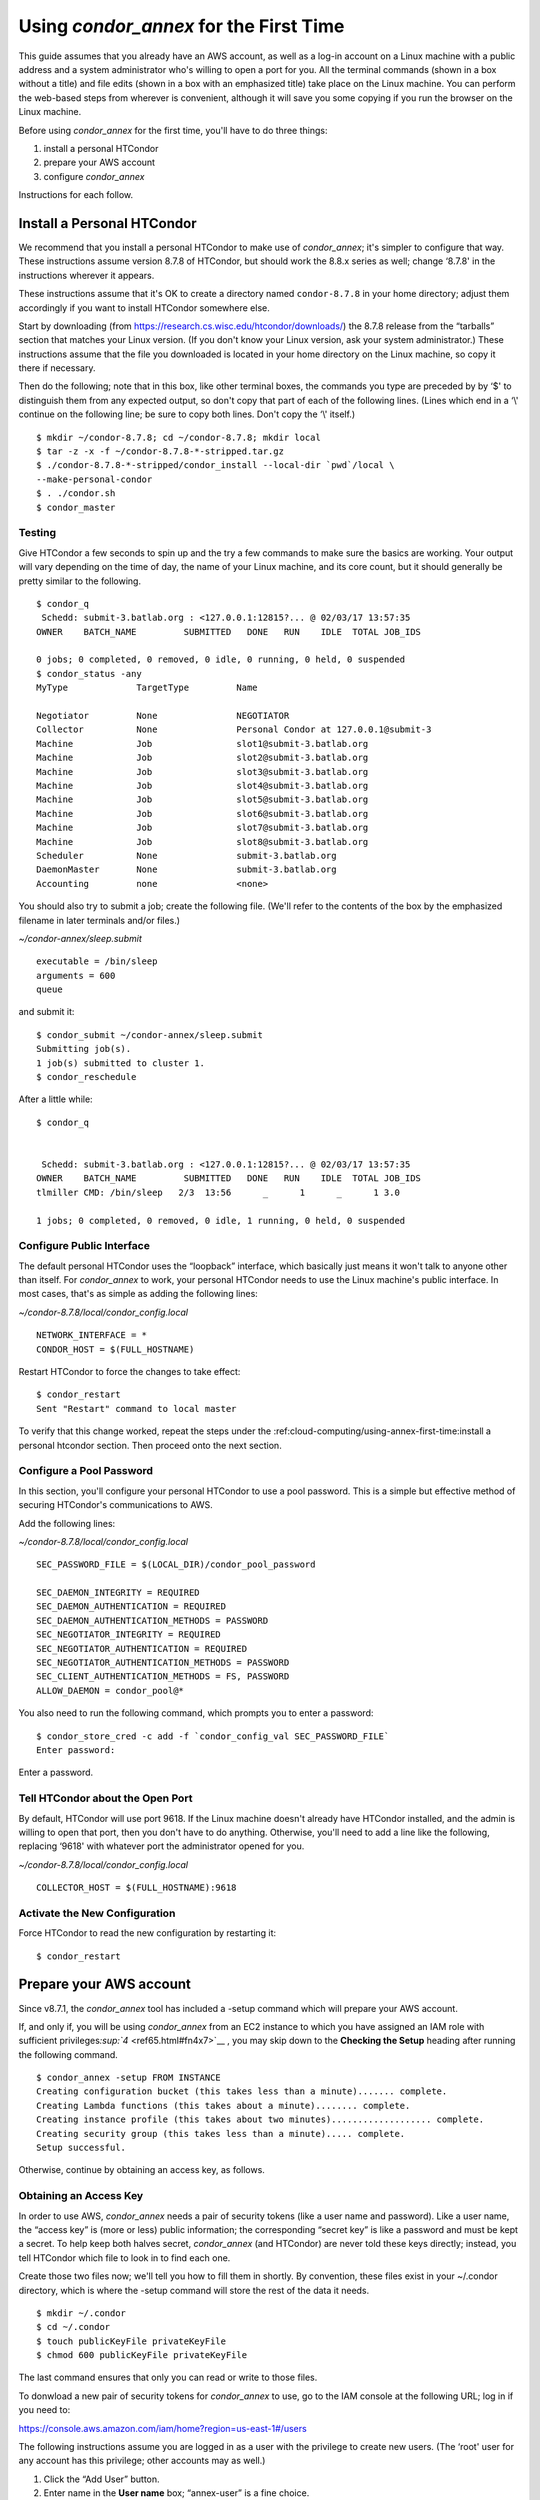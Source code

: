 Using *condor_annex* for the First Time
=======================================

This guide assumes that you already have an AWS account, as well as a
log-in account on a Linux machine with a public address and a system
administrator who's willing to open a port for you. All the terminal
commands (shown in a box without a title) and file edits (shown in a box
with an emphasized title) take place on the Linux machine. You can
perform the web-based steps from wherever is convenient, although it
will save you some copying if you run the browser on the Linux machine.

Before using *condor_annex* for the first time, you'll have to do three
things:

#. install a personal HTCondor
#. prepare your AWS account
#. configure *condor_annex*

Instructions for each follow.

Install a Personal HTCondor
---------------------------

We recommend that you install a personal HTCondor to make use of
*condor_annex*; it's simpler to configure that way. These instructions
assume version 8.7.8 of HTCondor, but should work the 8.8.x series as
well; change ‘8.7.8' in the instructions wherever it appears.

These instructions assume that it's OK to create a directory named
``condor-8.7.8`` in your home directory; adjust them accordingly if you
want to install HTCondor somewhere else.

Start by downloading (from
`https://research.cs.wisc.edu/htcondor/downloads/ <https://research.cs.wisc.edu/htcondor/downloads/>`__)
the 8.7.8 release from the “tarballs” section that matches your Linux
version. (If you don't know your Linux version, ask your system
administrator.) These instructions assume that the file you downloaded
is located in your home directory on the Linux machine, so copy it there
if necessary.

Then do the following; note that in this box, like other terminal boxes,
the commands you type are preceded by by ‘$' to distinguish them from
any expected output, so don't copy that part of each of the following
lines. (Lines which end in a ‘\\' continue on the following line; be
sure to copy both lines. Don't copy the ‘\\' itself.)

::

    $ mkdir ~/condor-8.7.8; cd ~/condor-8.7.8; mkdir local 
    $ tar -z -x -f ~/condor-8.7.8-*-stripped.tar.gz 
    $ ./condor-8.7.8-*-stripped/condor_install --local-dir `pwd`/local \
    --make-personal-condor 
    $ . ./condor.sh 
    $ condor_master 

Testing
'''''''

Give HTCondor a few seconds to spin up and the try a few commands to
make sure the basics are working. Your output will vary depending on the
time of day, the name of your Linux machine, and its core count, but it
should generally be pretty similar to the following.

::

    $ condor_q 
     Schedd: submit-3.batlab.org : <127.0.0.1:12815?... @ 02/03/17 13:57:35 
    OWNER    BATCH_NAME         SUBMITTED   DONE   RUN    IDLE  TOTAL JOB_IDS 

    0 jobs; 0 completed, 0 removed, 0 idle, 0 running, 0 held, 0 suspended 
    $ condor_status -any 
    MyType             TargetType         Name 

    Negotiator         None               NEGOTIATOR 
    Collector          None               Personal Condor at 127.0.0.1@submit-3 
    Machine            Job                slot1@submit-3.batlab.org 
    Machine            Job                slot2@submit-3.batlab.org 
    Machine            Job                slot3@submit-3.batlab.org 
    Machine            Job                slot4@submit-3.batlab.org 
    Machine            Job                slot5@submit-3.batlab.org 
    Machine            Job                slot6@submit-3.batlab.org 
    Machine            Job                slot7@submit-3.batlab.org 
    Machine            Job                slot8@submit-3.batlab.org 
    Scheduler          None               submit-3.batlab.org 
    DaemonMaster       None               submit-3.batlab.org 
    Accounting         none               <none> 

You should also try to submit a job; create the following file. (We'll
refer to the contents of the box by the emphasized filename in later
terminals and/or files.)

*~/condor-annex/sleep.submit*

::

    executable = /bin/sleep 
    arguments = 600 
    queue 

and submit it:

::

    $ condor_submit ~/condor-annex/sleep.submit 
    Submitting job(s). 
    1 job(s) submitted to cluster 1. 
    $ condor_reschedule 

After a little while:

::

    $ condor_q 


     Schedd: submit-3.batlab.org : <127.0.0.1:12815?... @ 02/03/17 13:57:35 
    OWNER    BATCH_NAME         SUBMITTED   DONE   RUN    IDLE  TOTAL JOB_IDS 
    tlmiller CMD: /bin/sleep   2/3  13:56      _      1      _      1 3.0 

    1 jobs; 0 completed, 0 removed, 0 idle, 1 running, 0 held, 0 suspended 

Configure Public Interface
''''''''''''''''''''''''''

The default personal HTCondor uses the “loopback” interface, which
basically just means it won't talk to anyone other than itself. For
*condor_annex* to work, your personal HTCondor needs to use the Linux
machine's public interface. In most cases, that's as simple as adding
the following lines:

*~/condor-8.7.8/local/condor_config.local*

::

    NETWORK_INTERFACE = * 
    CONDOR_HOST = $(FULL_HOSTNAME) 

Restart HTCondor to force the changes to take effect:

::

    $ condor_restart 
    Sent "Restart" command to local master 

To verify that this change worked, repeat the steps under the
:ref:cloud-computing/using-annex-first-time:install a personal htcondor
section. Then proceed onto the next section.

Configure a Pool Password
'''''''''''''''''''''''''

In this section, you'll configure your personal HTCondor to use a pool
password. This is a simple but effective method of securing HTCondor's
communications to AWS.

Add the following lines:

*~/condor-8.7.8/local/condor_config.local*

::

    SEC_PASSWORD_FILE = $(LOCAL_DIR)/condor_pool_password

    SEC_DAEMON_INTEGRITY = REQUIRED 
    SEC_DAEMON_AUTHENTICATION = REQUIRED 
    SEC_DAEMON_AUTHENTICATION_METHODS = PASSWORD 
    SEC_NEGOTIATOR_INTEGRITY = REQUIRED 
    SEC_NEGOTIATOR_AUTHENTICATION = REQUIRED 
    SEC_NEGOTIATOR_AUTHENTICATION_METHODS = PASSWORD 
    SEC_CLIENT_AUTHENTICATION_METHODS = FS, PASSWORD 
    ALLOW_DAEMON = condor_pool@* 

You also need to run the following command, which prompts you to enter a
password:

::

    $ condor_store_cred -c add -f `condor_config_val SEC_PASSWORD_FILE` 
    Enter password: 

Enter a password.

Tell HTCondor about the Open Port
'''''''''''''''''''''''''''''''''

By default, HTCondor will use port 9618. If the Linux machine doesn't
already have HTCondor installed, and the admin is willing to open that
port, then you don't have to do anything. Otherwise, you'll need to add
a line like the following, replacing ‘9618' with whatever port the
administrator opened for you.

*~/condor-8.7.8/local/condor_config.local*

::

    COLLECTOR_HOST = $(FULL_HOSTNAME):9618

Activate the New Configuration
''''''''''''''''''''''''''''''

Force HTCondor to read the new configuration by restarting it:

::

    $ condor_restart 

Prepare your AWS account
------------------------

Since v8.7.1, the *condor_annex* tool has included a -setup command
which will prepare your AWS account.

If, and only if, you will be using *condor_annex* from an EC2 instance
to which you have assigned an IAM role with sufficient
privileges\ `:sup:`4` <ref65.html#fn4x7>`__ , you may skip down to the
**Checking the Setup** heading after running the following command.

::

    $ condor_annex -setup FROM INSTANCE 
    Creating configuration bucket (this takes less than a minute)....... complete. 
    Creating Lambda functions (this takes about a minute)........ complete. 
    Creating instance profile (this takes about two minutes)................... complete. 
    Creating security group (this takes less than a minute)..... complete. 
    Setup successful. 

Otherwise, continue by obtaining an access key, as follows.

Obtaining an Access Key
'''''''''''''''''''''''

In order to use AWS, *condor_annex* needs a pair of security tokens
(like a user name and password). Like a user name, the “access key” is
(more or less) public information; the corresponding “secret key” is
like a password and must be kept a secret. To help keep both halves
secret, *condor_annex* (and HTCondor) are never told these keys
directly; instead, you tell HTCondor which file to look in to find each
one.

Create those two files now; we'll tell you how to fill them in shortly.
By convention, these files exist in your ~/.condor directory, which is
where the -setup command will store the rest of the data it needs.

::

    $ mkdir ~/.condor 
    $ cd ~/.condor 
    $ touch publicKeyFile privateKeyFile 
    $ chmod 600 publicKeyFile privateKeyFile 

The last command ensures that only you can read or write to those files.

To donwload a new pair of security tokens for *condor_annex* to use,
go to the IAM console at the following URL; log in if you need to:

`https://console.aws.amazon.com/iam/home?region=us-east-1#/users <https://console.aws.amazon.com/iam/home?region=us-east-1#/users>`__

The following instructions assume you are logged in as a user with the
privilege to create new users. (The ‘root' user for any account has this
privilege; other accounts may as well.)

#. Click the “Add User” button.
#. Enter name in the **User name** box; “annex-user” is a fine choice.
#. Click the check box labelled “Programmatic access”.
#. Click the button labelled “Next: Permissions”.
#. Select “Attach existing policies directly”.
#. Type “AdministratorAccess” in the box labelled “Filter”.
#. Click the check box on the single line that will appear below
   (labelled “AdministratorAccess”).
#. Click the “Next: review” button (you may need to scroll down).
#. Click the “Create user” button.
#. From the line labelled “annex-user”, copy the value in the column
   labelled “Access key ID” to the file publicKeyFile.
#. On the line labelled “annex-user”, click the “Show” link in the
   column labelled “Secret access key”; copy the revealed value to the
   file privateKeyFile.
#. Hit the “Close” button.

The ‘annex-user' now has full privileges to your account.

Configure *condor_annex*
------------------------

The following command will setup your AWS account. It will create a
number of persistent components, none of which will cost you anything to
keep around. These components can take quite some time to create;
*condor_annex* checks each for completion every ten seconds and prints
an additional dot (past the first three) when it does so, to let you
know that everything's still working.

::

    $ condor_annex -setup 
    Creating configuration bucket (this takes less than a minute)....... complete. 
    Creating Lambda functions (this takes about a minute)........ complete. 
    Creating instance profile (this takes about two minutes)................... complete. 
    Creating security group (this takes less than a minute)..... complete. 
    Setup successful. 

Checking the Setup
''''''''''''''''''

You can verify at this point (or any later time) that the setup
procedure completed successfully by running the following command.

::

    $ condor_annex -check-setup 
    Checking for configuration bucket... OK. 
    Checking for Lambda functions... OK. 
    Checking for instance profile... OK. 
    Checking for security group... OK. 

You're ready to run *condor_annex*!

Undoing the Setup Command
'''''''''''''''''''''''''

There is not as yet a way to undo the setup command automatically, but
it won't cost you anything extra to leave your account setup for
*condor_annex* indefinitely. If, however, you want to be tidy, you may
delete the components setup created by going to the CloudFormation
console at the following URL and deleting the entries whose names begin
with ‘HTCondorAnnex-':

`https://console.aws.amazon.com/cloudformation/home?region=us-east-1#/stacks?filter=active <https://console.aws.amazon.com/cloudformation/home?region=us-east-1#/stacks?filter=active>`__

The setup procedure also creates an SSH key pair which may be useful
for debugging; the private key was stored in
~/.condor/HTCondorAnnex-KeyPair.pem. To remove the corresponding public
key from your AWS account, go to the key pair console at the following
URL and delete the ‘HTCondorAnnex-KeyPair' key:

`https://console.aws.amazon.com/ec2/v2/home?region=us-east-1#KeyPairs:sort=keyName <https://console.aws.amazon.com/ec2/v2/home?region=us-east-1#KeyPairs:sort=keyName>`__

      
